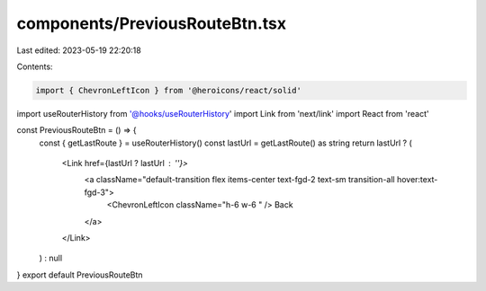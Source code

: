 components/PreviousRouteBtn.tsx
===============================

Last edited: 2023-05-19 22:20:18

Contents:

.. code-block:: tsx

    import { ChevronLeftIcon } from '@heroicons/react/solid'
import useRouterHistory from '@hooks/useRouterHistory'
import Link from 'next/link'
import React from 'react'

const PreviousRouteBtn = () => {
  const { getLastRoute } = useRouterHistory()
  const lastUrl = getLastRoute() as string
  return lastUrl ? (
    <Link href={lastUrl ? lastUrl : ''}>
      <a className="default-transition flex items-center text-fgd-2 text-sm transition-all hover:text-fgd-3">
        <ChevronLeftIcon className="h-6 w-6 " />
        Back
      </a>
    </Link>
  ) : null
}
export default PreviousRouteBtn



